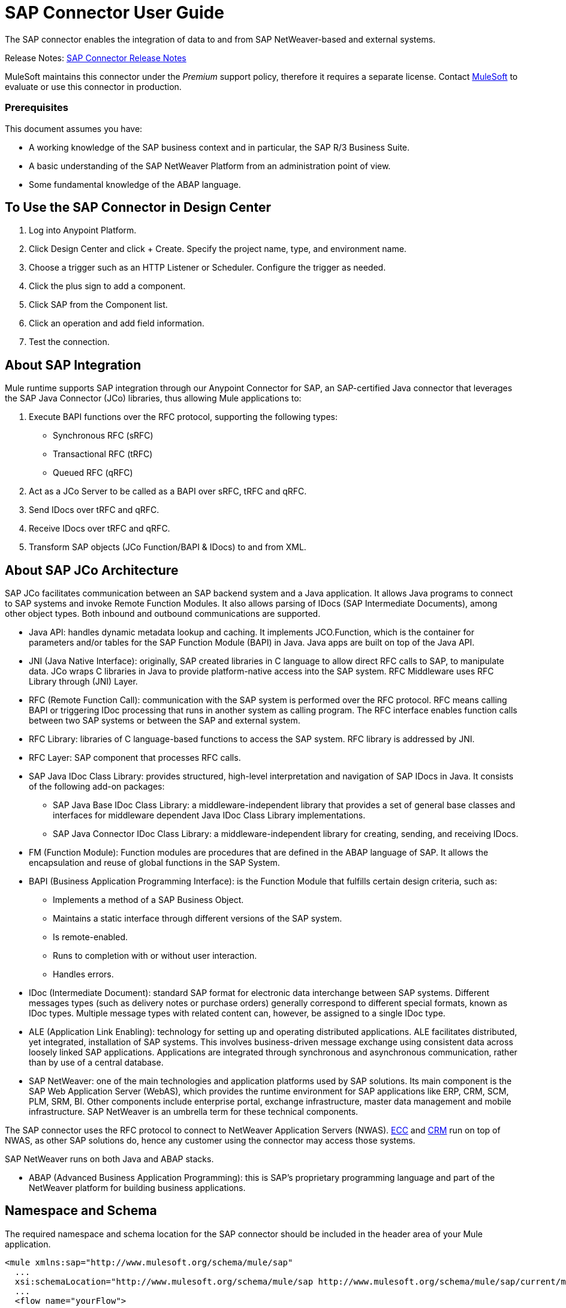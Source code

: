 = SAP Connector User Guide
:keywords: anypoint studio, connector, endpoint, sap
:imagesdir: ./_images

The SAP connector enables the integration of data to and from SAP NetWeaver-based and external systems.

Release Notes: link:/release-notes/sap-connector-release-notes[SAP Connector Release Notes]

MuleSoft maintains this connector under the _Premium_ support policy, therefore it requires a separate license. Contact mailto:sales@mulesoft.com[MuleSoft] to evaluate or use this connector in production.

[[prerequisites]]
=== Prerequisites

This document assumes you have:

* A working knowledge of the SAP business context and in particular, the SAP R/3 Business Suite.
* A basic understanding of the SAP NetWeaver Platform from an administration point of view.
* Some fundamental knowledge of the ABAP language.


== To Use the SAP Connector in Design Center

. Log into Anypoint Platform.
. Click Design Center and click + Create. Specify the project name, type, and environment name.
. Choose a trigger such as an HTTP Listener or Scheduler. Configure the trigger as needed.
. Click the plus sign to add a component.
. Click SAP from the Component list.
. Click an operation and add field information. 
. Test the connection.

== About SAP Integration

Mule runtime supports SAP integration through our Anypoint Connector for SAP, an SAP-certified Java connector that leverages the SAP Java Connector (JCo) libraries, thus allowing Mule applications to:

. Execute BAPI functions over the RFC protocol, supporting the following types:
+
** Synchronous RFC (sRFC)
** Transactional RFC (tRFC)
** Queued RFC (qRFC)
+
. Act as a JCo Server to be called as a BAPI over sRFC, tRFC and qRFC.
. Send IDocs over tRFC and qRFC.
. Receive IDocs over tRFC and qRFC.
. Transform SAP objects (JCo Function/BAPI & IDocs) to and from XML.

== About SAP JCo Architecture

SAP JCo facilitates communication between an SAP backend system and a Java application. It allows Java programs to connect to SAP systems and invoke Remote Function Modules. It also allows parsing of IDocs (SAP Intermediate Documents), among other object types. Both inbound and outbound communications are supported.


* Java API: handles dynamic metadata lookup and caching. It implements JCO.Function, which is the container for parameters and/or tables for the SAP Function Module (BAPI) in Java. Java apps are built on top of the Java API.

* JNI (Java Native Interface): originally, SAP created libraries in C language to allow direct RFC calls to SAP, to manipulate data. JCo wraps C libraries in Java to provide platform-native access into the SAP system. RFC Middleware uses RFC Library through (JNI) Layer.

* RFC (Remote Function Call): communication with the SAP system is performed over the RFC protocol. RFC means calling BAPI or triggering IDoc processing that runs in another system as calling program. The RFC interface enables function calls between two SAP systems or between the SAP and external system.

* RFC Library: libraries of C language-based functions to access the SAP system. RFC library is addressed by JNI.

* RFC Layer: SAP component that processes RFC calls.

* SAP Java IDoc Class Library: provides structured, high-level interpretation and navigation of SAP IDocs in Java. It consists of the following add-on packages:
    - SAP Java Base IDoc Class Library: a middleware-independent library that provides a set of general base classes and interfaces for middleware dependent Java IDoc Class Library implementations.
    - SAP Java Connector IDoc Class Library: a middleware-independent library for creating, sending, and receiving IDocs.

* FM (Function Module): Function modules are procedures that are defined in the ABAP language of SAP. It allows the encapsulation and reuse of global functions in the SAP System.

* BAPI (Business Application Programming Interface): is the Function Module that fulfills certain design criteria, such as:
    - Implements a method of a SAP Business Object.
    - Maintains a static interface through different versions of the SAP system.
    - Is remote-enabled.
    - Runs to completion with or without user interaction.
    - Handles errors.

* IDoc (Intermediate Document): standard SAP format for electronic data interchange between SAP systems. Different messages types (such as delivery notes or purchase orders) generally correspond to different special formats, known as IDoc types. Multiple message types with related content can, however, be assigned to a single IDoc type.

* ALE (Application Link Enabling): technology for setting up and operating distributed applications. ALE facilitates distributed, yet integrated, installation of SAP systems. This involves business-driven message exchange using consistent data across loosely linked SAP applications. Applications are integrated through synchronous and asynchronous communication, rather than by use of a central database.

* SAP NetWeaver: one of the main technologies and application platforms used by SAP solutions. Its main component is the SAP Web Application Server (WebAS), which provides the runtime environment for SAP applications like ERP, CRM, SCM, PLM, SRM, BI. Other components include enterprise portal, exchange infrastructure, master data management and mobile infrastructure. SAP NetWeaver is an umbrella term for these technical components.

The SAP connector uses the RFC protocol to connect to NetWeaver Application Servers (NWAS). link:http://www.cipherbsc.com/solutions/sap-erp-central-component-erp-ecc/[ECC] and link:https://help.sap.com/crm[CRM] run on top of NWAS, as other SAP solutions do, hence any customer using the connector may access those systems.

SAP NetWeaver runs on both Java and ABAP stacks.

* ABAP (Advanced Business Application Programming): this is SAP's proprietary programming language and part of the NetWeaver platform for building business applications.

== Namespace and Schema

The required namespace and schema location for the SAP connector should be included in the header area of your Mule application.


[source, xml]
----
<mule xmlns:sap="http://www.mulesoft.org/schema/mule/sap"
  ...
  xsi:schemaLocation="http://www.mulesoft.org/schema/mule/sap http://www.mulesoft.org/schema/mule/sap/current/mule-sap.xsd">
  ...
  <flow name="yourFlow">
  ...
  </flow>
</mule>
----

[[requirements]]
=== Requirements

This connector requires the following SAP libraries:

. Java Connector (JCo) library
. IDoc library

The JCo library depends on your hardware platform and operating system. Therefore, you need to download the proper version for the local drive running Anypoint Studio.

Three files are required for both libraries:

* Two multi-platform Java libraries:

    - sapjco3.jar
    - sapidoc3.jar

* One of the JCo platform-specific native libraries:

    - sapjco3.dll (Windows)
    - libsapjco3.jnilib (Mac OS X)
    - libsapjco3.so (Linux)


Do NOT change the names of any of the SAP JCo library files from their original names, as they won’t be recognized by JCo. Since JCo 3.0.11, the JAR file cannot be renamed from sapjco3.jar, nor can it be repackaged. 


The SAP JCo libraries are OS-dependent. Therefore, make sure to download the SAP libraries that correspond to the OS and hardware architecture of the host server on which Mule will be running. If you deploy to a platform different from the one used for development, you must change the native library before generating  the zip file.

Stateful transactions, involving multiple outbound endpoints, only work by setting the transactional scope. 

Every SAP customer/partner has access to the link:https://service.sap.com/connectors[SAP Service Marketplace (SMP)]. There you can download both these files as well as the NetWeaver RFC Library and other connectors.

[[dependencies]]
[[compatibility-matrix]]
=== Compatibility Matrix

The SAP connector is compatible with any SAP NetWeaver-based system and supports SAP R/3 systems from release 3.0.11 and later.

[%header%autowidth]
|===
|SAP Connector Version |JCo Library Version |IDoc Library Version
|1.x 2+|3.0.7 and 3.0.9
|2.0.x and 2.1.x 2+|3.0.7 and 3.0.9
|2.1.2 2+|3.0.7 / 3.0.9 / 3.0.10
|2.2.2 2+|3.0.7 / 3.0.9 / 3.0.10
|2.2.3 2+|3.0.7 / 3.0.9 / 3.0.10
|2.2.5 |3.0.11 / 3.0.13 |Up to 3.0.11
|2.2.6 |3.0.11 / 3.0.13 |Up to 3.0.12
|2.2.7 |3.0.11 / 3.0.13 |Up to 3.0.12
|2.2.8 |3.0.11 / 3.0.14 |Up to 3.0.12
|3.0.0 |3.0.11 / 3.0.14 |Up to 3.0.12
|===

With the exception of SAP 2.2.5, which is incompatible with IDoc 3.0.12, the rest of the JCo and IDoc libraries displayed in the above matrix have been tested with the connector. Note that there may be other SAP-compatible versions, which are not listed above.

[[install-and-config]]
== Installing and Configuring

The SAP connector is bundled within Anypoint Studio.

Typically, the latest version of Studio comes with the latest version of the SAP connector. If you require another version of the connector in Anypoint Studio or must reinstall it, follow the instructions in link:/getting-started/ex2-studio[Installing a Connector from Anypoint Exchange].

[[install]]
=== Anypoint Studio: Installing

The SAP connector needs JCo libraries to operate. The current section explains how to set up Mule so that you can use the SAP connector in your Mule applications.

This procedure assumes that you already have a Mule runtime instance installed on your host machine. 

Throughout this document, we use $MULE_HOME to refer to the directory where Mule is installed.

. Download the SAP JCo and IDoc libraries from the link:https://service.sap.com/connectors[SAP Service Marketplace (SMP)]. To do so, you need a SAP User ID (also called S-User ID).
Once you have those libraries, head over to the SAP Java Connector section of the SMP. Files are available at the Tools & Services subsection of the SMP.
+

For further details, read the SAP Note: link:https://service.sap.com/sap/support/notes/1077727[SAP JCo 3.0 Release And Support Strategy].

. Make sure that the SAP JARs are available to your Mule application and/or Mule instance. JCo relies on a native library, which requires additional installation steps.


If you plan to use SAP as an Inbound Endpoint (that is, Mule is called as a BAPI or  receives IDocs), you must perform additional configurations within the services file at the OS level. 


==== Adding the SAP Connector to the Classpath

Specifying the location of the SAP connector in your system classpath enables you to run/debug your project locally and to create custom Java code in your project that uses the classes.

The first time you try to add any of the SAP components to your Mule configuration file, the SAP dependencies that match the version of the project runtime get added automatically. If there is more than one SAP transport dependency for the Mule runtime configured in the project, then you will be prompted to select the one you want to use, the newest, oldest, or select Choose manually.

To add the SAP connector manually to the classpath, complete the following steps:

. Right-click the top of the project in the Package Explorer panel.
. Select Build Path > Add Libraries.
. Select the library type Anypoint Connectors Dependencies and click Next.
. From the list, check the SAP extension you require, noting the version of the connector and the Mule runtime version requirements.

image:sap-extension.png[add sap extension]

[[config]]
[[config-global]]
== Setting up the Global Element

To use the SAP connector in your Mule application, configure a global SAP element.

The SAP connector object holds the configuration properties that allow you to connect to the SAP server. When an SAP connector is defined in a Global Element, all SAP endpoints use its connection parameters; otherwise each SAP endpoint uses its own connection parameters to connect to the SAP server.

To create a configuration for an SAP connector, complete the following steps:

. Click the Global Elements tab below the Message Flow canvas.
. Click Create, then click the arrow icon to the left of Connector Configuration.
. Select SAP from the drop-down list of available connectors, then click OK.
. In the Global Elements Properties pane, enter the required parameters for defining an SAP connection, which your SAP system administrator should supply.

The SAP Global Element Configuration allows you to define connection properties as well as to easily add the required SAP dependencies to your project.

For ease of use, the SAP connector only shows the most common properties as connector parameters. To configure a property that is not listed in the Properties panel, consult the <<Extended Properties>> section.

image:sap-connector-global-element.png[sap conn global element]

The minimum required attributes you must define are:

[%header%autowidth]
|===
|Field |Description
|Name| The name of the connector used by the SAP endpoints in your project.
|DataSense| Enable (or disable) the DataSense feature by selecting the checkbox.
|AS Host| The URL or IP address of the SAP system.
|User | Username of an authorized SAP user.
|Password| Password credential of an authorized SAP user.
|SAP System Number| System number used to connect to the SAP system.
|SAP Client| The SAP client ID (usually a number) used to connect to the SAP system.
|Login Language| The language to use for the SAP connection. For example, EN for English.
|===

An in-depth explanation of these properties can be found in the <<Configurable Properties>> section.

As a best practice, use property placeholder syntax to load the credentials in a more simple and reusable way. 

Finally, click the Test Connection button to verify that the connection to the SAP instance succeeded. If the credentials are correct you should receive a _Test Connection Successful_ message.

[[config-libs]]
==== Adding the SAP Libraries

As explained in the <<Requirements>> section, the SAP connector requires the platform-dependent SAP JCo Native library as well as the multi-platform JCo and IDoc libraries.

Perform the following steps for each of the required libraries:

. Click the Add File button.
. Navigate to the location of the file and select it.
. Make sure a green tick appears next to the loaded library.

[.center.text-center]
image:sap-libs-ok.png[SAP Required Dependencies]

The SAP libraries are automatically added to the project's classpath.


If you are adding the JCo libraries and configuring the classpath manually using a version of SAP JCo later than SAP JCo 3.0.11, the sapjco3.jar and the corresponding native library must be in different directories for DataSense to work.

[[config-extended-props]]
==== Extended Properties

To define extended properties for the SAP connector global element, complete the following steps:

. Navigate to the Advanced tab on the Global Elements Properties pane.
. Locate the Extended Properties section at the bottom of the window.
. Click the plus icon next to the Extended Properties drop-down menu to define additional configuration properties.

image:sap-connector-global-element-advanced-tab.png[sap global element adv tab]

You can provide additional configuration properties by defining a Spring bean global element representing a Map (java.util.Map) instance. This can be used to configure SCN (Secure Connections) or advanced pooling capabilities, among other properties.


For this to work you must set the property name, as defined by SAP, in your configuration. 

// Check link:/mule-user-guide/v/3.8/sap-connector-advanced-features#jco-extended-properties[SAP JCo Extended Properties] for the complete list of properties.


[[configurable-properties]]
=== Configurable Properties

The <sap:connector/> element allows the configuration of JCo connection parameters that can be shared among <sap:inbound-endpoint/> and <sap:outbound-endpoint/> in the same application.

[[connector-properties]]
==== Connector Properties

[%header,cols="25,20,50,^15"]
|===
|Field | XML Attribute |Description |Default Value
|Display Name |name |The reference name of the connector used internally by Mule configuration. |
|User |jcoUser |The username for password-based authentication. |
|Password |jcoPasswd |The password used for password-based authentication. |
|SAP Client |jcoClient |The SAP client, which is equally important as the user/pass credentials. This is usually a number. For example, 100. |
|Login Language |jcoLang |The language to use for login dialogs. If not defined, the default user language is used. |en
|AS Host |jcoAsHost |The SAP application server host (either IP address or server name can be specified). |
|SAP System Number |jcoSysnr |The SAP system number. |
|JCo Trace |jcoTrace |Enable/disable RFC trace. |false
|JCo Trace to Mule Log |jcoTraceToLog |If jcoTraceToLog is true then JCo trace will be redirected to Mule log files. If this attribute is set, it will override the java startup environment property -Djco.trace_path=<PATH>. Because of JCo libraries limitations, this attribute has to be configured at class loader level, so if configured it will be applied to all SAP connections at class loader level. jcoTrace should be enabled for this parameter to work. |false
|Pool Capacity |jcoPoolCapacity |The maximum number of idle connections kept open by the destination. No connection pooling takes place when the value is 0. |5
|Peak Limit |jcoPeakLimit |The maximum number of active connections that can be created for a destination simultaneously |10
|Expiration Time |jcoExpirationTime | The time in milliseconds (ms) after which idle connections available in the pool can be closed. |0
|Extended Properties |jcoClientExtendedProperties-ref |A reference to java.util.Map containing additional JCo connection parameters. Additional information and a complete list of parameters can be found /mule-user-guide/v/3.8/sap-jco-extended-properties[here]. |
|Disable Function Template Cache |disableFunctionTemplateCache |A boolean representing whether function templates should be cached or not. Disabling the cache is only recommended for really special cases (for example during development) as disabling will affect performance. Each function (BAPI) call will require two hits to the SAP server. |false
|===

[[inbound-endpoint-properties]]
==== Inbound Endpoint Properties

[%header,cols="25,20,50,15"]
|===
|Field |XML Attribute |Description |Default Value
|Display Name |name |The reference name of the endpoint used internally by Mule configuration. |
|Exchange Pattern |exchange-pattern |The available options are request-response and one-way. |
|Address |address |The standard way to provide endpoint properties. | For more information see link:/mule-user-guide/v/3.8/sap-connector-advanced-features#endpoint-address[Endpoint Address]. 
|Type |type |The type of SAP object this endpoint processes, that is, a function or an IDoc. Function-metadata and idoc-metadata can be used to retrieve XML structure for a given BAPI or IDoc. |function
|RFC Type |rfcType |The type of RFC the endpoint uses to receive a function or IDoc. The available options are srfc (which is sync with no TID handler), trfc and qrfc (both of which are async, with a TID handler). |srfc
|Queue Name |queueName |If the RFC type is qrfc, then this is the name of the queue. |
|Function Name |functionName |If the type is function then this is the name of the BAPI function that  executes. When a metadata type is selected then this attribute holds the name of the BAPI or IDoc whose metadata should be retrieved. |
|Output XML |outputXml |Whether the endpoint should set the payload to be the XML representation (String) of the SAP Object (Function or IDoc) or the SapObject wrapper itself. Setting this flag to 'true' removes the need for the SAP Object to XML transformer. |false
|Gateway Host |jcoGwHost |The gateway host on which the server should be registered.|
|Gateway Service |jcoGwService |The gateway service, that is the port, on which registration is performed.|
|Program ID |jcoProgramId |The program ID with which the registration is performed.|
|Connection Count |jcoConnectionCount |The number of connections that should be registered at the gateway. |2
|Pool Capacity |jcoPoolCapacity |The maximum number of idle connections kept open by the destination. No connection pooling takes place when the value is 0. |5
|Peak Limit |jcoPeakLimit |The maximum number of active connections that can be created for a destination simultaneously |10
|Expiration Time |jcoExpirationTime | The time in milliseconds (ms) after which idle connections available in the pool can be closed. |0
|TID Store a| <sap:default-in-memory-tid-store />, <sap:mule-object-store-tid-store-ref/> | Configuration for the TID Handler. |
|Extended Server Properties |jcoServerExtendedProperties-ref |A reference to java.util.Map, which contains additional JCo connection parameters. |
|===

[[outbound-endpoint-properties]]
==== Outbound Endpoint Properties

[%header,cols="25,20,50,15"]
|===
|Field |XML Attribute |Description |Default Value
|Display Name |name |The reference name of the endpoint used internally by Mule configuration. |
|Exchange Pattern |exchange-pattern |The available options are request-response and one-way. |
|Address |address |The standard way to provide endpoint properties. |For more information check Endpoint Address. 
|Type |type |The type of SAP object this endpoint processes, such as a function or an IDoc). Starting in 2.1.0 function-metadata and idoc-metadata can be used to retrieve XML structure for a given BAPI or IDoc. |function
|RFC Type |rfcType |The type of RFC the endpoint uses to receive a function or IDoc. The available options are srfc (which is sync with no TID handler), trfc and qrfc (both of which are async, with a TID handler). |srfc
|Queue Name |queueName |If the RFC type is qrfc, then this is the name of the queue. |
|Function Name |functionName |If the type is function, then this is the name of the BAPI function that  executes. When a metadata type is selected, this attribute holds the name of the BAPI or IDoc whose metadata should be retrieved. |
|Output XML |outputXml |Whether the endpoint should set the payload to be the XML representation (String) of the SAP Object (Function or IDoc) or the SapObject wrapper itself. Setting this flag to 'true' removes the need for the SAP Object to XML transformer. |false
|Evaluate Function Response |evaluateFunctionResponse |When the type is function, a true flag (box checked) indicates that the SAP transport should evaluate the function response and throw an exception when an error occurs in SAP. When this flag is set to false (box unchecked), the SAP transport does not throw an exception when an error occurs, and the user is responsible for parsing the function response. |false
|Is BAPI Transaction |bapiTransaction |When checked, either BAPI_TRANSACTION_COMMIT or BAPI_TRANSACTION_ROLLBACK is called at the end of the transaction, depending on the result of that transaction. |false
|Definition File |definitionFile |The path to the template definition file of either the function to be executed or the IDoc to be sent. |
|IDoc Version |idocVersion |When the type is idoc, this version is used when sending the IDoc. Values for the IDoc version correspond to IDOC_VERSION_xxxx constants in com.sap.conn.idoc.IDocFactory.|
|Extended Client Properties |jcoClientExtendedProperties-ref |A reference to java.util.Map, which contains additional JCo connection parameters. If necessary, consult the link:/mule-user-guide/v/3.8/sap-connector-advanced-features#jco-client-properties[complete list of client parameters]. |
|===

[[idoc-versions]]
==== IDoc Versions

[%header%autowidth,cols="^,<"]
|===
|Value |Description
|0 |IDOC_VERSION_DEFAULT
|2 |IDOC_VERSION_2
|3 |IDOC_VERSION_3
|8 |IDOC_VERSION_QUEUED
|===

[[sap-transformers]]
=== SAP Transformers

The SAP endpoints receive and transmit SAP objects, which must be transformed to and from XML within your Mule flow. MuleSoft bundles three SAP transformers specifically designed to handle such transformation:

* SAP Object to XML
* XML to SAP Function (BAPI)
* XML to SAP IDoc

These are available in the Transformers group on the Studio Palette. Typing "sap" in the filter input textbox above the palette should display both the SAP Connector and the SAP Transformers:

image:sap-connector-pallete.png[sap pallete results]

Click and drag the SAP Object to XML transformer _after_ an SAP inbound endpoint (or a SAP outbound endpoint if the endpoint is a function and expects a response).

With the option to enable DataSense on the SAP endpoint came a new attribute,outputXml. The default value, false, ensures that the output produced by the endpoint is XML instead of a Java object.

However, if you set this value to true in order to output a Java Object, avoid the subsequent use of an SAP Object to XML transformer.


Click and drag the XML to SAP Function (BAPI) or the XML to SAP IDoc transformers _before_ your SAP outbound endpoint within your Mule application flow.

Use of explicit transformers is no longer required. The input to the outbound endpoint can be both the SAP Object created by the XML to SAP Function (BAPI) or the XML to SAP IDoc as well as any type (String, byte[] or InputStream) that represents the XML document.

As mentioned before, in order to avoid using the SAP Object to XML you can now use the outputXML attribute set to true at the endpoint level (works for both inbound and outbound SAP endpoints).


[[xml-definitions]]
=== XML Definitions

All SAP objects (BAPIs and IDocs) can be represented as XML documents for ease of use. IDocs are already XML documents by nature and the schema can be obtained with SAP transaction WE60.

The SAP connector bundles <<SAP Transformers>> that convert the XML documents exchanged between the endpoints and SAP into the corresponding SAP objects ready to be handled by the endpoints.


With DataSense support, the recommended way to generate the XML definitions is using DataWeave. 

For BAPIs, the SAP Connector offers a proprietary format fully compatible with DataWeave.

[[jco-function]]
==== JCo Function

A JCo Function represents a Function or BAPI and consists of the following elements:

[%autowidth,cols="<,<"]
|===
|IMPORT |Contains input values (arguments) when executing a BAPI/Function.
|EXPORT |Contains output values after executing a BAPI/function.
|CHANGING |Contains changing values that can be sent and/or received when executing BAPIs/functions.
|TABLES |Contains tables whose values can be used for input and output.
|EXCEPTIONS |When retrieving the BAPI metadata, contains all the exceptions the BAPI can throw. When sending the response back to SAP in the inbound endpoint, if an ABAP exception should be returned, then it should be sent in an exception element child of this one.
|===

==== BAPI XML Structure

[source, xml, linenums]
----
<?xml version="1.0" encoding="UTF-8"?>
<Z_BAPI_MULE_EXAMPLE>
    <import>
        <!-- Fields / Structures / Tables -->
    </import>
    <export>
        <!-- Fields / Structures / Tables -->
    </export>
    <changing>
        <!-- Fields / Structures / Tables -->
    </changing>
    <tables>
        <!-- Tables -->
    </tables>
    <exceptions>
        <!-- Errors -->
        <exception/>
    </exceptions>
</Z_BAPI_MULE_EXAMPLE>
----

Each of the main records (import, export and changing) support fields, structures and/or tables:

[%autowidth,cols="<,<"]
|===
|STRUCTURE |Contains fields, tables and/or inner structures.
|TABLE |Contains a list of rows.
|TABLE ROW |Contains fields, structures and/or inner tables.
|FIELD |The only element that contains an actual value.
|===

Field elements allow a special attribute named trim which holds a boolean value indicating whether the value of the field should be trimmed (remove leading and trailing space characters) or not. The default behavior is to trim the value (trim="true").

[source, xml, linenums]
----
<Z_BAPI_MULE_EXAMPLE>
    <import>
        <ATTR_1>   VAL-1 </ATTR_1> <!-- Trims ==> "VAL-1" -->
        <ATTR_2 trim="false">  VAL-2  </ATTR_2> <!-- No trim ==> "  VAL-2  " -->
        <ATTR_3 trim="true"> VAL-3</ATTR_3> <!-- Trims  ==> "VAL-3" -->
    </import>
    ...
</Z_BAPI_MULE_EXAMPLE>
----


The trim attribute is valid in all XML versions. The example above uses XML version 2.

Exceptions are represented the same way in all XML versions as well. The result of a metadata retrieval method shows a list of exceptions a function module (BAPI) can throw.

[source, xml, linenums]
----
<Z_BAPI_MULE_EXAMPLE>
    ...
    <exceptions>
        <exception key="EXCEPTION_1" messageClass="" messageNumber="" messageType="">Message 1</exception>
        <exception key="EXCEPTION_2" messageClass="" messageNumber="" messageType="">Message 2</exception>
        <exception key="EXCEPTION_3" messageClass="" messageNumber="" messageType="">Message 3</exception>
        <exception key="EXCEPTION_4" messageClass="" messageNumber="" messageType="">Message 4</exception>
    </exceptions>
</Z_BAPI_MULE_EXAMPLE>
----

The exception element is also used when an ABAP exception needs to be returned to SAP by the inbound endpoint. In this case _only one_ exception should be present. If more than one exception is returned, then the first one will be thrown and the rest will be ignored.

There are two constructors for the ABAP exception and the XML varies depending on which one you want to call:

* new AbapException(String key, String message)
+
[source, xml, linenums]
----
<Z_BAPI_MULE_EXAMPLE>
    ...
    <exceptions>
        <exception key="EXCEPTION_1">Message 1</exception>
    </exceptions>
</Z_BAPI_MULE_EXAMPLE>
----

* new AbapException(String key, String messageClass, char messageType, String messageNumber, String[] messageParameters)
+
[source, xml, linenums]
----
<Z_BAPI_MULE_EXAMPLE>
    ...
    <exceptions>
        <exception key="EXCEPTION_2" messageClass="THE_MESSAGE_CLASS" messageNumber="1000" messageType="E">
            <param>Param 1</param>
            <param>Param 2</param>
            <!-- Max 4 params -->
        </exception>
    </exceptions>
</Z_BAPI_MULE_EXAMPLE>
----


You can use the SAP outbound endpoint with type function-metadata to retrieve the XML template for a given function module (BAPI):
[source, xml, linenums]
----
<mule ...>
    <flow name="retrieveMetadata">
        <!-- inbound endpoint -->
        <sap:outbound-endpoint type="function-metadata" functionName="#[payload.bapiName]" />
        <sap:object-to-xml/>
    </flow>
</mule>
----
Here, functionName holds a Mule Expression (MEL), which will return the name of the function module. For IDoc templates, use operation idoc-metadata instead.


[[xml-version-2]]
==== XML Version 2

This XML version has the same general structure as the XML version 1, but the name of the XML element is the actual name of the field, structure or table and the type is provided as an attribute.

XML version 2.0 is the default version.

==== BAPI Request

[source, xml, linenums]
----
<?xml version="1.0" encoding="UTF-8"?>
<Z_BAPI_MULE_EXAMPLE version="1.0">
    <import>
        <POHEADER>
            <COMP_CODE>2100</COMP_CODE>
            <DOC_TYPE>NB</DOC_TYPE>
            <VENDOR>0000002101</VENDOR>
            <PURCH_ORG>2100</PURCH_ORG>
            <PUR_GROUP>002</PUR_GROUP>
        </POHEADER>
        <POHEADERX>
            <DOC_TYPE>X</DOC_TYPE>
            <VENDOR>X</VENDOR>
            <PURCH_ORG>X</PURCH>
            <PUR_GROUP>X</PUR_GROUP>
            <COMP_CODE>X</COMP_CODE>
        </POHEADERX>
    </import>
    <tables>
        <POITEM>
            <row>
                <NET_PRICE>20</NET_PRICE>
                <PLANT>2100</PLANT>
                <MATERIAL>SBSTO01</MATERIAL>
                <PO_ITEM>00010</PO_ITEM>
                <QUANTITY>10.000</QUANTITY>
            </row>
        </POITEM>
        <POITEMX>
            <row>
                <PO_ITEMX>X</PO_ITEMX>
                <MATERIAL>X</MATERIAL>
                <QUANTITY>X</QUANTITY>
                <PLANT>X</PLANT>
                <PO_ITEM>00010</PO_ITEM>
                <NET_PRICE>X</NET_PRICE>
            </row>
        </POITEMX>
        <POSCHEDULE>
            <row>
                <QUANTITY>10.000</QUANTITY>
                <DELIVERY_DATE>27.06.2011</DELIVERY_DATE>
                <SCHED_LINE>0001</SCHED_LINE>
                <PO_ITEM>00010</PO_ITEM>
            </row>
        </POSCHEDULE>
        <POSCHEDULEX>
            <row>
                <PO_ITEM>00010</PO_ITEM>
                <QUANTITY>X</QUANTITY>
                <DELIVERY_DATE>X</DELIVERY_DATE>
                <SCHED_LINEX>X</SCHED_LINEX>
                <PO_ITEMX>X</PO_ITEMX>
                <SCHED_LINE>0001</SCHED_LINE>
            </row>
        </POSCHEDULEX>
    </tables>
</Z_BAPI_MULE_EXAMPLE>
----

==== BAPI Response

[source, xml, linenums]
----
<?xml version="1.0" encoding="UTF-8" standalone="no"?>
<Z_BAPI_MULE_EXAMPLE version="1.0">
    <import>
        ...
    </import>
    <export>
        <RETURN>
            <ID></ID>
            <NUMBER></NUMBER>
            <MESSAGE></MESSAGE>
            <LOG_NO></LOG_NO>
            <LOG_MSG_NO></LOG_MSG_NO>
            <MESSAGE_V1></MESSAGE_V1>
            <MESSAGE_V2></MESSAGE_V2>
            <MESSAGE_V3></MESSAGE_V3>
            <MESSAGE_V4></MESSAGE_V4>
            <PARAMETER></PARAMETER>
            <ROW></ROW>
            <FIELD></FIELD>
            <SYSTEM></SYSTEM>
        </RETURN>
    </export>
</Z_BAPI_MULE_EXAMPLE>
----

[[idoc-document]]
==== IDoc Document and Document List

IDocs are XML documents defined by SAP. You can download their definition from your SAP server using the SAP UI.

[source, xml, linenums]
----
<?xml version="1.0"?>
<ORDERS05>
    <IDOC BEGIN="1">
        <EDI_DC40 SEGMENT="1">
            <TABNAM>EDI_DC40</TABNAM>
            <MANDT>100</MANDT>
            <DOCNUM>0000000000237015</DOCNUM>
            <DOCREL>700</DOCREL>
            <STATUS>30</STATUS>
            <DIRECT>1</DIRECT>
            <OUTMOD>2</OUTMOD>
            <IDOCTYP>ORDERS05</IDOCTYP>
            <MESTYP>ORDERS</MESTYP>
            <STDMES>ORDERS</STDMES>
            <SNDPOR>SAPB60</SNDPOR>
            <SNDPRT>LS</SNDPRT>
            <SNDPRN>B60CLNT100</SNDPRN>
            <RCVPOR>MULE_REV</RCVPOR>
            <RCVPRT>LS</RCVPRT>
            <RCVPRN>MULESYS</RCVPRN>
            <CREDAT>20110714</CREDAT>
            <CRETIM>001936</CRETIM>
            <SERIAL>20101221112747</SERIAL>
        </EDI_DC40>
        <E1EDK01 SEGMENT="1">
            <ACTION>004</ACTION>
            <CURCY>USD</CURCY>
            <WKURS>1.06383</WKURS>
            <ZTERM>0001</ZTERM>
            <BELNR>0000000531</BELNR>
            <VSART>01</VSART>
            <VSART_BEZ>standard</VSART_BEZ>
            <RECIPNT_NO>C02199</RECIPNT_NO>
            <KZAZU>X</KZAZU>
            <WKURS_M>0.94000</WKURS_M>
        </E1EDK01>

        ...

        <E1EDS01 SEGMENT="1">
            <SUMID>002</SUMID>
            <SUMME>1470.485</SUMME>
            <SUNIT>USD</SUNIT>
        </E1EDS01>
    </IDOC>
</ORDERS05>
----

[[use-cases-and-demos]]
=== Use Cases and Demos

Generally speaking, there are two main scenarios in which to use the SAP Connector within a Mule application:

* Inbound scenario: the connector receives IDoc or BAPI data from a SAP system into your Mule application. To use the connector in this mode, you must place a SAP Endpoint element into your flow and configure it by setting either the type IDoc (to receive data in SAP IDoc format) or Function / BAPI (to receive data from BAPI).

* Outbound scenario: the connector pushes data into the SAP instance by executing a BAPI or sending IDocs over RFC. To use the connector in this mode, simply place the SAP Endpoint into your flow at any position after an Inbound Endpoint.

Four basic examples for integrating SAP systems are listed below.


Note that some settings may vary in your SAP instance depending on how it has been customized. Values used in these demo scenarios are based on SAP ERP IDES (International Demonstration and Education System), which is a pre-configured system that covers the most common SAP deployment modules and scenarios.

== Inbound Use Cases and Demos
[[inbound-scenario-idoc]]

=== 1. Inbound Scenario (IDoc)

Uses a SAP inbound endpoint that acts as an IDoc server. The JCo server needs to register against the SAP instance. For this reason, it requires both client and server configuration attributes. This example receives data in SAP IDoc format.

image:sap-user-manual-68938.png[SAP Inbound IDoc Flow]

==== Studio Visual Editor

. Drag and drop the SAP Connector from the connector palette to the beginning of your flow.
. Double-click the SAP icon to open the Endpoint Properties pane and configure the following properties:
+
[%header%autowidth]
|===
|Field | XML Attribute |Value
|Display Name |doc:name |SAP
|Exchange Pattern |exchange-pattern |request-response
|Connector Configuration |connector-ref |SapConnector
|Type |type |IDoc
|Object Name |functionName |for example, MATMAS05
|RFC Type |rfcType |Transactional RFC (tRFC)
|Output XML |outputXml |enabled (checked)
|Gateway Host |jcoGwHost |${sap.jcoGwHost}
|Gateway Service |jcoGwService |${sap.jcoGwService}
|Program ID |jcoProgramId |${sap.jcoProgramId}
|Connection Count |jcoConnectionCount |${sap.jcoConnectionCount}
|===
+
image:sap-inbound-idoc-settings.png[SAP Inbound IDoc Settings]

. Add a Logger component at the end of the flow to display the result data.

==== XML Editor Endpoint XML Definition

[source,xml,linenums]
----
<sap:inbound-endpoint connector-ref="SapConnector"
        exchange-pattern="request-response"
        type="idoc"
        functionName="MATMAS05"
        rfcType="trfc"
        outputXml="true"
        jcoGwHost="${sap.jcoGwHost}"
        jcoGwService="${sap.jcoGwService}"
        jcoProgramId="${sap.jcoProgramId}"
        jcoConnectionCount="${sap.jcoConnectionCount}"
        doc:name="SAP"/>
----

The complete XML code for this demo flow can be found in <<Example Code, Example Code>> along with the other example flows.

==== Run Time
. Deploy the Mule application.
. Log in to your SAPGUI desktop application.
. Post an IDoc example from the SAP instance. SAP transaction code BD10 can be used for this purpose.
+
image:sap-inbound-idoc-sapgui.png[SAP Inbound IDoc Runtime SAPGUI]

. The IDoc data is displayed in Studio's Console.
+
image:sap-inbound-idoc-console.png[SAP Inbound IDoc Runtime Console]

---

[[inbound-scenario-bapi]]
=== 2. Inbound Scenario (BAPI)

Uses a SAP inbound endpoint that acts as a BAPI server. The JCo server needs to register against the SAP instance. For this reason, it requires both client and server configuration attributes.

image:sap-user-manual-ecdcc.png[SAP Inbound BAPI Flow]

==== Studio Visual Editor

. Drag and drop a HTTP Endpoint from the connector palette to the beginning of your flow.
. Place the SAP Connector element next to it.
. Double-click the SAP icon to open the Endpoint Properties pane and configure the following properties:
+
[%header%autowidth]
|===
|Field | XML Attribute |Value
|Display Name |doc:name |SAP
|Exchange Pattern |exchange-pattern |request-response
|Connector Configuration |connector-ref |SapConnector
|Type |type |Function / BAPI
|Object Name |functionName |for example, BAPI_USER_GETLIST
|RFC Type |rfcType |Transactional RFC (tRFC)
|Output XML |outputXml |enabled (checked)
|Gateway Host |jcoGwHost |${sap.jcoGwHost}
|Gateway Service |jcoGwService |${sap.jcoGwService}
|Program ID |jcoProgramId |${sap.jcoProgramId}
|Connection Count |jcoConnectionCount |${sap.jcoConnectionCount}
|===
+
image:sap-inbound-bapi-settings.png[SAP Inbound BAPI Settings]

. Add a Logger component at the end of the flow to display the BAPI response in the web browser.

==== XML Editor

Endpoint XML Definition

[source,xml,linenums]
----
<sap:inbound-endpoint connector-ref="SapConnector"
        exchange-pattern="request-response"
        type="function"
        functionName="STFC_CONNECTION"
        rfcType="trfc"
        outputXml="true"
        jcoConnectionCount="${sap.jcoConnectionCount}"
        jcoGwHost="${sap.jcoGwHost}"
        jcoGwService="${sap.jcoGwService}"
        jcoProgramId="${sap.jcoProgramId}"
        doc:name="SAP" />
----

The complete XML code for this demo flow can be found in <<Example Code, Example Code>> along with the other example flows.

Run Time

. Deploy the Mule application.
. Login to your SAPGUI desktop application.
. Execute a custom ABAP program that triggers a BAPI. In this example, we called the program Z_MULE_TEST_TRFC with transaction code SA38. This triggered the standard function STFC_CONNECTION.
+
image:sap-inbound-bapi-sapgui.png[SAP Inbound BAPI Runtime SAPGUI]

. The BAPI data is displayed in Studio's Console.
+
image:sap-inbound-bapi-console.png[SAP Inbound BAPI Runtime Console]
+
This is the structure of the BAPI XML:
+
[source,xml,linenums]
----
<?xml version="1.0" encoding="UTF-8"?>
<STFC_CONNECTION>
    <import>
        <REQUTEXT>TESTING TRFC</REQUTEXT>
    </import>
    <export>
        <ECHOTEXT type="field"></ECHOTEXT>
        <RESPTEXT type="field"></RESPTEXT>
    </export>
</STFC_CONNECTION>
----

== Outbound Use Cases and Demos
[[outbound-scenario-idoc]]
=== 1. Outbound Scenario (IDoc)

Uses a SAP outbound endpoint to send data to a SAP system, receive it in SAP IDoc format by SAP and get it processed by a SAP application.

image:sap-connector-outbound-idoc-flow.png[SAP Outbound IDoc Flow]

== Studio Visual Editor

. Drag and drop a HTTP Endpoint from the connector palette to the beginning of your flow.
. Next to it, place the SAP Connector element.
. Double-click the SAP icon to open the Endpoint Properties pane and configure the following properties:
+
[%header%autowidth]
|===
|Field | XML Attribute |Value
|Display Name |doc:name |SAP
|Exchange Pattern |exchange-pattern |request-response
|Connector Configuration |connector-ref |SapConnector
|Type |type |IDoc
|Object Name |functionName |for example, DEBMAS01
|RFC Type |rfcType |Synchronous RFC (sRFC)
|Output XML |outputXml |enabled (checked)
|===
+
image:sap-outbound-idoc-settings.png[SAP Outbound IDoc Settings]

. Place a DataWeave component between the HTTP and SAP endpoints to build the IDoc. Since the IDoc is a nested structure, DataWeave may not display all fields, as in this example:
+
[source, code, linenums]
----
%dw 1.0
%output application/xml
---
{
    DEBMAS01: {
        IDOC: {
        }
    }
}
----
+

.. Add the missing fields by editing the mapping in the Transform Message component.
+

.. For IDocs, always check the items @BEGIN and @SEGMENT in order to properly build the final XML.
.. Set the values of the required fields.
+
image:sap-outbound-idoc-dw3.png[SAP Outbound IDoc DataWeave Complete]
+
.. The resulting XML should look like this:
+
[source,xml,linenums]
<?xml version="1.0" encoding="UTF-8"?>
<DEBMAS01>
  <IDOC BEGIN="1">
    <EDI_DC40 SEGMENT="1">
      <TABNAM>EDI_DC40</TABNAM>
      <DIRECT>2</DIRECT>
      <IDOCTYP>DEBMAS01</IDOCTYP>
      <MESTYP>DEBMAS</MESTYP>
      <SNDPOR>MULESOFT</SNDPOR>
      <SNDPRT>LS</SNDPRT>
      <SNDPRN>MULESOFT</SNDPRN>
      <RCVPOR>MULESOFT</RCVPOR>
      <RCVPRT>LS</RCVPRT>
      <RCVPRN>MULESOFT</RCVPRN>
    </EDI_DC40>
    <E1KNA1M SEGMENT="1">
      <MSGFN>005</MSGFN>
      <KUNNR>0000099500</KUNNR>
      <KTOKD>ZAG2</KTOKD>
      <LAND1>SK</LAND1>
      <NAME1>MuleSoft 99003 2nd</NAME1>
      <SPRAS>E</SPRAS>
      <SPRAS_ISO>EN</SPRAS_ISO>
    </E1KNA1M>
  </IDOC>
</DEBMAS01>

. Add a Logger component to display the outcome of the processed IDoc.

== XML Editor or Standalone

==== Endpoint XML Definition

[source,xml,linenums]
----
<sap:outbound-endpoint connector-ref="SapConnector"
        exchange-pattern="request-response"
        type="idoc"
        functionName="DEBMAS01"
        rfcType="srfc"
        outputXml="true"
        doc:name="SAP"/>
----




The complete XML code for this demo flow can be found in <<Example Code, Example Code>> along with the other example flows.

==== Run Time

. Deploy the Mule application.
. Hit the URL specified in the HTTP Endpoint (for example, http://localhost:8081) to trigger the shipping of the IDoc from the Mule application to the SAP instance to be processed.
+
image:sap-outbound-idoc-console.png[SAP Outbound IDoc Console]

---

[[outbound-scenario-bapi]]
=== 2. Outbound Scenario (BAPI)

Uses the SAP outbound endpoint to send data from a Mule application to SAP where the data will be processed by a BAPI function.

image:sap-connector-outbound-bapi-flow.png[SAP Outbound BAPI Flow]

==== Studio Visual Editor

. Drag and drop a HTTP Endpoint from the connector palette to the beginning of your flow.
. Next to it, place the SAP Connector element.
. Double-click the SAP icon to open the Endpoint Properties pane and configure the following properties:
+
[%header%autowidth]
|===
|Field | XML Attribute |Value
|Display Name |doc:name |SAP
|Exchange Pattern |exchange-pattern |request-response
|Connector Configuration |connector-ref |SapConnector
|Type |type |Function / BAPI
|Object Name |functionName |for example, BAPI_USER_GETLIST
|RFC Type |rfcType |Synchronous RFC (sRFC)
|Output XML |outputXml |enabled (checked)
|===
+
image:sap-outbound-bapi-settings.png[SAP Outbound BAPI Settings]

. Place a DataWeave component between the HTTP and SAP endpoints. Since the IDoc is a nested structure, DataWeave may not display all fields, as in this example:
+
[source, code,linenums]
----
%dw 1.0
%output application/xml
---
{
    "BAPI_USER_GETLIST": {
        import: {
        },
        export: {
        },
        tables: {
        }
    }
}
----
+
. The resulting XML should look like the following:
+
[source,xml,linenums]
<?xml version="1.0" encoding="UTF-8"?>
<BAPI_USER_GETLIST>
    <import>
        <MAX_ROWS>5</MAX_ROWS>
        <WITH_USERNAME/>
    </import>
</BAPI_USER_GETLIST>

. Add a Logger component at the end of the flow to display the results obtained by the BAPI in a web browser.

==== XML Editor Endpoint XML Definition

[source,xml,linenums]
----
<sap:outbound-endpoint connector-ref="SapConnector"
        exchange-pattern="request-response"
        type="function"
        functionName="BAPI_USER_GETLIST"
        rfcType="srfc"
        outputXml="true"
        doc:name="SAP"/>
----




The complete XML code for this demo flow can be found in <<Example Code, Example Code>> along with the other example flows.

==== Run Time

. Deploy the Mule application.
. Hit the URL specified in the HTTP Endpoint (for example, http://localhost:8081) to trigger the BAPI. You should get a XML containing a list of five existing users.
+
image:sap-outbound-bapi-console.png[SAP Outbound BAPI Console]

[[best-practices]]
== Best Practices

Read the following sections on best practices for designing and configuring your applications that use the SAP Connector.

=== Design Tips

To get the most out of what the SAP Connector has to offer, design-time best practice indicates that you should build an application in this particular order:

1. CONFIGURE the connector.
2. TEST the connection.
3. INITIATE DataSense metadata extraction.
4. BUILD the rest of your flow.
5. ADD and configure DataMapper | DataWeave.

=== Use DataSense

If you intend to employ an SAP endpoint in conjunction with DataWeave to map and transform data, you can make use of Anypoint Studio's DataSense functionality.

. Drop the endpoint into your flow, then test the connection to SAP using the SAP Connector. 
. In your flow, define the Object Name in the endpoint which should be the complete name of the BAPI or IDoc. You can also follow the instructions in the following section to find the BAPI or IDoc.

=== Share JCo Dependencies Between Several Applications

Follow the instructions provided by SAP to install the JCo libraries, but remember that certain JAR files must be located in your application CLASSPATH, and the dynamic link library (dll/so/jnilib) must reside in your LD_LIBRARY_PATH.

The connector and JCo JAR files must be in your application CLASSPATH and share the same directory:

* mule-transport-sap-\{version}.jar
* sapjco-3.0.x.jar
* sapidoc-3.0.x.jar

If you're going to deploy multiple applications to the same server, it makes sense to keep all of these JARs in a single folder rather than having them repeated for each app. Mule does not support this out of the box, but there's a workaround for that.

For the SAP connector, MuleSoft recommends storing the JARs in the following directories:

* $MULE_HOME/lib/user
* $MULE_HOME/lib/native

By placing the libraries in those, you will share them among all applications running within the same Mule instance. As SAP JCo configuration is a singleton, if you go this way, then all your applications will share the same configuration, including the JCo destination repository.

For this setup to work, you must also manually configure the wrapper.conf file to add support for the $MULE_HOME/lib/native directory.

What you did so far is enough to run this in a Mule Standalone instance, however to make this run properly in the Anypoint Studio runtime and be able to test your app while developing it, you must do the following:

* Add the following command line argument to the JRE Default VM Arguments -Djava.library.path=PATH. This  handles the native library.
* Modify your POM to include the <scope>provided</scope> for supporting the file mule-transport-sap-{version}.jar


About the Application CLASSPATH

Your application lib directory is automatically enabled to support dynamic libraries. If you are not including them there, then you also need to tell Mule where the SAP JCo dynamic linked library resides. To accomplish this, you can do either of the following:

* Configure the LD_LIBRARY_PATH environment variable.
* Configure the Mule wrapper configuration file $MULE_HOME/conf/wrapper.conf by adding the line wrapper.java.library.path.{N}=PATH/TO/SAP-JCO/LIB-DIR.

Do NOT combine both strategies, such as putting JCo libraries in the Mule instance shared lib directory, (for example, $MULE_HOME/lib/user) and the SAP connector library inside your application (for example, $MULE_HOME/apps/YOUR_APP/lib). This  causes classloader issues since JCo libraries hold configuration in static fields (singletons).


[[tips]]
== Tips

=== Finding the SAP Object

Studio allows searching for BAPIs or IDocs.

. Double-click the SAP endpoint to open the properties editor.
+
image:sap-user-manual-30730.png["scaledwidth="70%",SAP Object Settings]
+
. Specify the SAP object Type to search.
. Click the Select button to open the SAP Function search wizard.
+
image:sap-user-manual-9fce3.png["scaledwidth="70%",SAP Object Search]
+
. Type a valid filter (at least one character should be typed in). You can use the wildcard '' to search for all BAPIs/IDocs that "begin with" that function name.
. Once results are displayed, you can right-click each row to export the XML or XSD representation of the BAPI (XML version 1 or 2) or IDoc. When a row in the result is selected, you can then press the Select button to set the value of the Object Name.
+
image:sap-tip-object-export.png["scaledwidth="70%",SAP Object Export]
+
. Additionally, you can click the Details... button (next to the Object Name) to display the XML structure and XSD definition for that particular BAPI or IDoc. And, eventually, you can export those definitions by clicking the Export option.
+
image:sap-tip-object-details.png["scaledwidth="70%",SAP Object Details]

[[example-code]]
== Example Code

[source,xml,linesnum]
----
<?xml version="1.0" encoding="UTF-8"?>
<mule xmlns:context="http://www.springframework.org/schema/context" xmlns:dw="http://www.mulesoft.org/schema/mule/ee/dw" xmlns:http="http://www.mulesoft.org/schema/mule/http" xmlns:tracking="http://www.mulesoft.org/schema/mule/ee/tracking" xmlns:sap="http://www.mulesoft.org/schema/mule/sap" xmlns="http://www.mulesoft.org/schema/mule/core" xmlns:doc="http://www.mulesoft.org/schema/mule/documentation"
    xmlns:spring="http://www.springframework.org/schema/beans"
    xmlns:xsi="http://www.w3.org/2001/XMLSchema-instance"
    xsi:schemaLocation="http://www.springframework.org/schema/beans http://www.springframework.org/schema/beans/spring-beans-current.xsd
http://www.mulesoft.org/schema/mule/core http://www.mulesoft.org/schema/mule/core/current/mule.xsd
http://www.mulesoft.org/schema/mule/sap http://www.mulesoft.org/schema/mule/sap/current/mule-sap.xsd
http://www.mulesoft.org/schema/mule/ee/tracking http://www.mulesoft.org/schema/mule/ee/tracking/current/mule-tracking-ee.xsd
http://www.mulesoft.org/schema/mule/http http://www.mulesoft.org/schema/mule/http/current/mule-http.xsd
http://www.mulesoft.org/schema/mule/ee/dw http://www.mulesoft.org/schema/mule/ee/dw/current/dw.xsd
http://www.springframework.org/schema/context http://www.springframework.org/schema/context/spring-context-current.xsd">

    <!-- Credentials -->
    <context:property-placeholder location="sap.properties"/>

    <!-- Connection config -->
    <sap:connector name="SapConnector" jcoClient="${sap.jcoClient}"
        jcoUser="${sap.jcoUser}" jcoPasswd="${sap.jcoPasswd}" jcoLang="${sap.jcoLang}" jcoAsHost="${sap.jcoAsHost}"
        jcoSysnr="${sap.jcoSysnr}"  jcoPoolCapacity="${sap.jcoPoolCapacity}" jcoPeakLimit="${sap.jcoPeakLimit}" doc:name="SAP" validateConnections="true" jcoTrace="true" jcoTraceToLog="true" />

    <!-- HTTP endpoint -->
    <http:listener-config name="HTTP_Listener_Configuration" host="0.0.0.0" port="8081" doc:name="HTTP Listener Configuration"/>

    <!-- Inbound IDoc -->
    <flow name="idocServer">
        <sap:inbound-endpoint exchange-pattern="request-response" connector-ref="SapConnector" type="idoc" functionName="MATMAS05" rfcType="trfc" outputXml="true" jcoGwHost="${sap.jcoGwHost}" jcoGwService="${sap.jcoGwService}" jcoProgramId="${sap.jcoProgramId}" jcoConnectionCount="${sap.jcoConnectionCount}" responseTimeout="10000" doc:name="SAP"/>
        <logger level="INFO" doc:name="Logger" message="#[payload]"/>
    </flow>

    <!-- Inbound BAPI -->
    <flow name="bapiServer">
        <sap:inbound-endpoint connector-ref="SapConnector" type="function" functionName="STFC_CONNECTION" rfcType="trfc" outputXml="true" jcoGwHost="${sap.jcoGwHost}" jcoGwService="${sap.jcoGwService}" jcoProgramId="${sap.jcoProgramId}" jcoConnectionCount="${sap.jcoConnectionCount}" responseTimeout="10000" doc:name="SAP" exchange-pattern="request-response"/>
        <logger message="#[payload]" level="INFO" doc:name="Logger"/>
    </flow>

    <!-- Outbound IDoc -->
    <flow name="idocClient">
        <http:listener config-ref="HTTP_Listener_Configuration" path="/idoc" doc:name="HTTP"/>
        <dw:transform-message doc:name="IDoc">
           <dw:set-payload>
              <![CDATA[%dw 1.0
                 %output application/xml
                 ---
                 {
                    DEBMAS01: {
                        IDOC @(BEGIN: "1"): {
                            "EDI_DC40" @(SEGMENT: "1"): {
                                TABNAM: "EDI_DC40",
                                DIRECT: "2",
                                IDOCTYP: "DEBMAS01",
                                MESTYP: "DEBMAS",
                                SNDPOR: "MULESOFT",
                                SNDPRT: "LS",
                                SNDPRN: "MULESOFT",
                                RCVPOR: "MULESOFT",
                                RCVPRT: "LS",
                                RCVPRN: "MULESOFT"
                            },
                            "E1KNA1M" @(SEGMENT: "1"): {
                                MSGFN: "005",
                                KUNNR: "0000099500",
                                KTOKD: "ZAG2",
                                LAND1: "SK",
                                NAME1: "MuleSoft 99003 2nd",
                                SPRAS: "E",
                                SPRAS_ISO: "EN"
                            }
                        }
                    }
                 }]]>
           </dw:set-payload>
        </dw:transform-message>
        <sap:outbound-endpoint exchange-pattern="request-response" connector-ref="SapConnector" type="idoc" functionName="DEBMAS01" outputXml="true" responseTimeout="10000" doc:name="SAP" rfcType="trfc"/>
        <logger message="#[payload]" level="INFO" doc:name="Logger"/>
    </flow>

    <!-- Outbound BAPI -->
    <flow name="bapiClient">
        <http:listener config-ref="HTTP_Listener_Configuration" path="/bapi" doc:name="HTTP"/>
        <dw:transform-message doc:name="BAPI Params">
            <dw:set-payload>
               <![CDATA[%dw 1.0
                 %output application/xml
                 ---
                 {
                    "BAPI_USER_GETLIST": {
                        import: {
                            "MAX_ROWS": "5",
                            "WITH_USERNAME": ""
                        }
                    }
                 }]]>
                </dw:set-payload>
            </dw:transform-message>
        <sap:outbound-endpoint connector-ref="SapConnector" type="function" functionName="BAPI_USER_GETLIST" outputXml="true" responseTimeout="10000" doc:name="SAP"/>
        <logger level="INFO" doc:name="Logger" message="#[payload]"/>
    </flow>
</mule>
----

[[demo]]
== Demo

You can download fully functional examples from link:http://mulesoft.github.io/sap-transport/[this link].

[[see-also]]
// == See Also
// * Juice up the connector with link:/mule-user-guide/v/3.8/sap-connector-advanced-features[SAP Connector Advanced Features].
// * Get useful tips from link:/mule-user-guide/v/3.8/sap-connector-troubleshooting[SAP Troubleshooting] to handle common problems.
// * Start using link:https://mulesoft.com/library/#!/?types=template&searchTerm=SAP[SAP Templates] to integrate with other MuleSoft solutions, such as Salesforce and Workday.
// * Read more about link:/mule-user-guide/v/3.8/anypoint-connectors[Anypoint Connectors].
